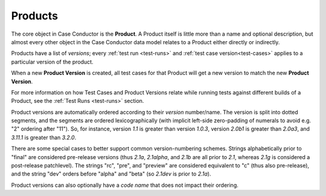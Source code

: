 .. _products:

Products
========

The core object in Case Conductor is the **Product**. A Product itself is little
more than a name and optional description, but almost every other object in the
Case Conductor data model relates to a Product either directly or indirectly.

.. _product-versions:

Products have a list of *versions*; every :ref:`test run <test-runs>` and
:ref:`test case version<test-cases>` applies to a particular version of the
product.

When a new **Product Version** is created, all test cases for that Product will
get a new version to match the new **Product Version**.

For more information on how Test Cases and Product Versions relate while
running tests against different builds of a Product, see the :ref:`Test Runs
<test-runs>` section.

Product versions are automatically ordered according to their *version*
number/name. The version is split into dotted segments, and the segments are
ordered lexicographically (with implicit left-side zero-padding of numerals to
avoid e.g. "2" ordering after "11"). So, for instance, version *1.1* is greater
than version *1.0.3*, version *2.0b1* is greater than *2.0a3*, and *3.11.1* is
greater than *3.2.0*.

There are some special cases to better support common version-numbering
schemes. Strings alphabetically prior to "final" are considered pre-release
versions (thus *2.1a*, *2.1alpha*, and *2.1b* are all prior to *2.1*, whereas
*2.1g* is considered a post-release patchlevel). The strings "rc", "pre", and
"preview" are considered equivalent to "c" (thus also pre-release), and the
string "dev" orders before "alpha" and "beta" (so *2.1dev* is prior to *2.1a*).

Product versions can also optionally have a *code name* that does not impact
their ordering.
